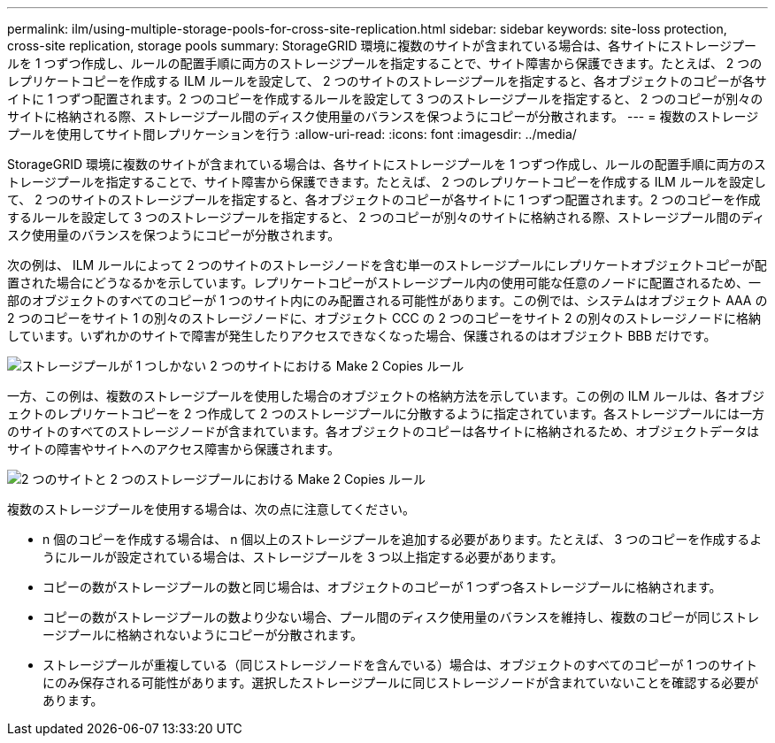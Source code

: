 ---
permalink: ilm/using-multiple-storage-pools-for-cross-site-replication.html 
sidebar: sidebar 
keywords: site-loss protection, cross-site replication, storage pools 
summary: StorageGRID 環境に複数のサイトが含まれている場合は、各サイトにストレージプールを 1 つずつ作成し、ルールの配置手順に両方のストレージプールを指定することで、サイト障害から保護できます。たとえば、 2 つのレプリケートコピーを作成する ILM ルールを設定して、 2 つのサイトのストレージプールを指定すると、各オブジェクトのコピーが各サイトに 1 つずつ配置されます。2 つのコピーを作成するルールを設定して 3 つのストレージプールを指定すると、 2 つのコピーが別々のサイトに格納される際、ストレージプール間のディスク使用量のバランスを保つようにコピーが分散されます。 
---
= 複数のストレージプールを使用してサイト間レプリケーションを行う
:allow-uri-read: 
:icons: font
:imagesdir: ../media/


[role="lead"]
StorageGRID 環境に複数のサイトが含まれている場合は、各サイトにストレージプールを 1 つずつ作成し、ルールの配置手順に両方のストレージプールを指定することで、サイト障害から保護できます。たとえば、 2 つのレプリケートコピーを作成する ILM ルールを設定して、 2 つのサイトのストレージプールを指定すると、各オブジェクトのコピーが各サイトに 1 つずつ配置されます。2 つのコピーを作成するルールを設定して 3 つのストレージプールを指定すると、 2 つのコピーが別々のサイトに格納される際、ストレージプール間のディスク使用量のバランスを保つようにコピーが分散されます。

次の例は、 ILM ルールによって 2 つのサイトのストレージノードを含む単一のストレージプールにレプリケートオブジェクトコピーが配置された場合にどうなるかを示しています。レプリケートコピーがストレージプール内の使用可能な任意のノードに配置されるため、一部のオブジェクトのすべてのコピーが 1 つのサイト内にのみ配置される可能性があります。この例では、システムはオブジェクト AAA の 2 つのコピーをサイト 1 の別々のストレージノードに、オブジェクト CCC の 2 つのコピーをサイト 2 の別々のストレージノードに格納しています。いずれかのサイトで障害が発生したりアクセスできなくなった場合、保護されるのはオブジェクト BBB だけです。

image::../media/ilm_replication_make_2_copies_1_pool_2_sites.png[ストレージプールが 1 つしかない 2 つのサイトにおける Make 2 Copies ルール]

一方、この例は、複数のストレージプールを使用した場合のオブジェクトの格納方法を示しています。この例の ILM ルールは、各オブジェクトのレプリケートコピーを 2 つ作成して 2 つのストレージプールに分散するように指定されています。各ストレージプールには一方のサイトのすべてのストレージノードが含まれています。各オブジェクトのコピーは各サイトに格納されるため、オブジェクトデータはサイトの障害やサイトへのアクセス障害から保護されます。

image::../media/ilm_replication_make_2_copies_2_pools_2_sites.png[2 つのサイトと 2 つのストレージプールにおける Make 2 Copies ルール]

複数のストレージプールを使用する場合は、次の点に注意してください。

* n 個のコピーを作成する場合は、 n 個以上のストレージプールを追加する必要があります。たとえば、 3 つのコピーを作成するようにルールが設定されている場合は、ストレージプールを 3 つ以上指定する必要があります。
* コピーの数がストレージプールの数と同じ場合は、オブジェクトのコピーが 1 つずつ各ストレージプールに格納されます。
* コピーの数がストレージプールの数より少ない場合、プール間のディスク使用量のバランスを維持し、複数のコピーが同じストレージプールに格納されないようにコピーが分散されます。
* ストレージプールが重複している（同じストレージノードを含んでいる）場合は、オブジェクトのすべてのコピーが 1 つのサイトにのみ保存される可能性があります。選択したストレージプールに同じストレージノードが含まれていないことを確認する必要があります。

